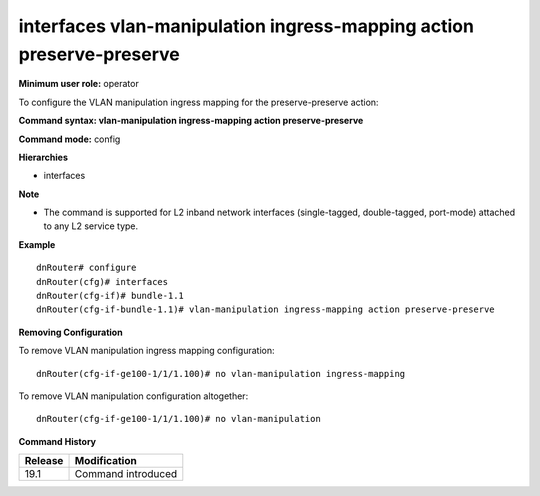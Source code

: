 interfaces vlan-manipulation ingress-mapping action preserve-preserve
---------------------------------------------------------------------

**Minimum user role:** operator

To configure the VLAN manipulation ingress mapping for the preserve-preserve action:

**Command syntax: vlan-manipulation ingress-mapping action preserve-preserve**

**Command mode:** config

**Hierarchies**

- interfaces

**Note**

- The command is supported for L2 inband network interfaces (single-tagged, double-tagged, port-mode) attached to any L2 service type.

**Example**
::

    dnRouter# configure
    dnRouter(cfg)# interfaces
    dnRouter(cfg-if)# bundle-1.1
    dnRouter(cfg-if-bundle-1.1)# vlan-manipulation ingress-mapping action preserve-preserve


**Removing Configuration**

To remove VLAN manipulation ingress mapping configuration:
::

    dnRouter(cfg-if-ge100-1/1/1.100)# no vlan-manipulation ingress-mapping

To remove VLAN manipulation configuration altogether:
::

    dnRouter(cfg-if-ge100-1/1/1.100)# no vlan-manipulation

**Command History**

+---------+--------------------+
| Release | Modification       |
+=========+====================+
| 19.1    | Command introduced |
+---------+--------------------+
